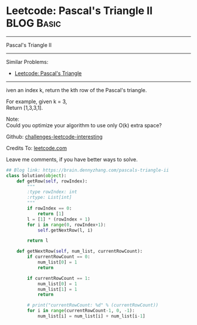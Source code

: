 * Leetcode: Pascal's Triangle II                                              :BLOG:Basic:
#+STARTUP: showeverything
#+OPTIONS: toc:nil \n:t ^:nil creator:nil d:nil
:PROPERTIES:
:type:     misc, redo
:END:
---------------------------------------------------------------------
Pascal's Triangle II
---------------------------------------------------------------------
Similar Problems:
- [[https://brain.dennyzhang.com/pascals-triangle][Leetcode: Pascal's Triangle]]
---------------------------------------------------------------------
iven an index k, return the kth row of the Pascal's triangle.

For example, given k = 3,
Return [1,3,3,1].

Note:
Could you optimize your algorithm to use only O(k) extra space?

Github: [[url-external:https://github.com/DennyZhang/challenges-leetcode-interesting/tree/master/pascals-triangle-ii][challenges-leetcode-interesting]]

Credits To: [[url-external:https://leetcode.com/problems/pascals-triangle-ii/description/][leetcode.com]]

Leave me comments, if you have better ways to solve.

#+BEGIN_SRC python
## Blog link: https://brain.dennyzhang.com/pascals-triangle-ii
class Solution(object):
    def getRow(self, rowIndex):
        """
        :type rowIndex: int
        :rtype: List[int]
        """
        if rowIndex == 0:
            return [1]
        l = [1] * (rowIndex + 1)
        for i in range(0, rowIndex+1):
            self.getNextRow(l, i)

        return l

    def getNextRow(self, num_list, currentRowCount):
        if currentRowCount == 0:
            num_list[0] = 1
            return

        if currentRowCount == 1:
            num_list[0] = 1
            num_list[1] = 1
            return

        # print("currentRowCount: %d" % (currentRowCount))
        for i in range(currentRowCount-1, 0, -1):
            num_list[i] = num_list[i] + num_list[i-1]
#+END_SRC
